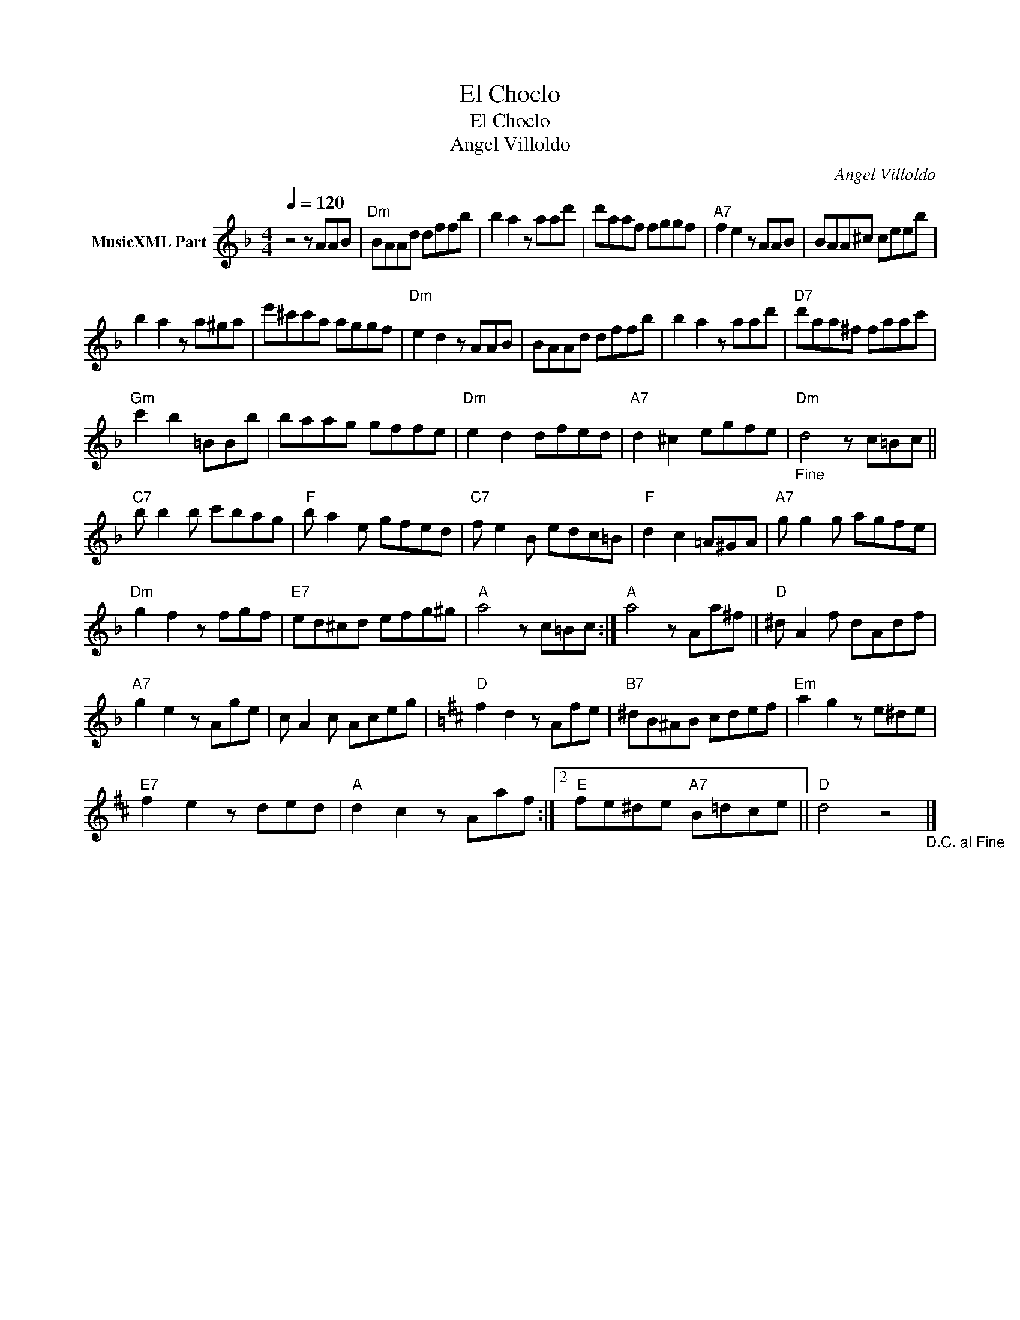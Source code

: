 X:1
T:El Choclo
T:El Choclo
T:Angel Villoldo
C:Angel Villoldo
Z:Public Domain
L:1/8
Q:1/4=120
M:4/4
K:F
V:1 treble nm="MusicXML Part"
%%MIDI program 0
%%MIDI control 7 102
%%MIDI control 10 64
V:1
 z4 z AAB |"Dm" BAAd dffb | b2 a2 z aad' | d'aaf fggf |"A7" f2 e2 z AAB | BAA^c ceeb | %6
 b2 a2 z a^ga | e'^c'c'a aggf |"Dm" e2 d2 z AAB | BAAd dffb | b2 a2 z aad' |"D7" d'aa^f faac' | %12
"Gm" c'2 b2 =BBb | baag gffe |"Dm" e2 d2 dfed |"A7" d2 ^c2 egfe |"_Fine""Dm" d4 z c=Bc || %17
"C7" b b2 b c'bag |"F" b a2 e gfed |"C7" f e2 B edc=B |"F" d2 c2 =A^GA |"A7" g g2 g agfe | %22
"Dm" g2 f2 z fgf |"E7" ed^cd efg^g |"A" a4 z c=Bc :|"A" a4 z Aa^f ||"D" ^d A2 f dAdf | %27
"A7" g2 e2 z Age | c A2 c Aceg |[K:D]"D" f2 d2 z Afe |"B7" ^dB^AB cdef |"Em" a2 g2 z e^de | %32
"E7" f2 e2 z ded |"A" d2 c2 z Aaf :|2"E" fe^de"A7" B=dce ||"D" d4 z4"_D.C. al Fine" |] %36

